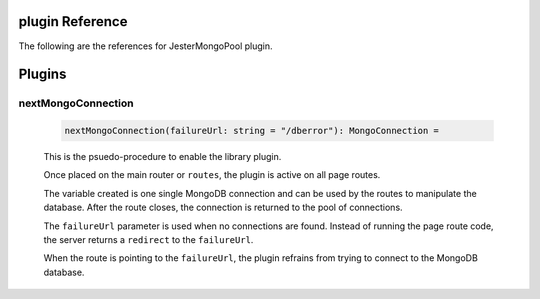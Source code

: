 plugin Reference
==============================================================================

The following are the references for JesterMongoPool plugin.

Plugins
=======

.. _nextMongoConnection.plugin:
nextMongoConnection
---------------------------------------------------------

    .. code:: nim

        nextMongoConnection(failureUrl: string = "/dberror"): MongoConnection =

    This is the psuedo-procedure to enable the library plugin.

    Once placed on the main router or ``routes``, the plugin is active on
    all page routes.

    The variable created is one single MongoDB connection and can be used
    by the routes to manipulate the database. After the route closes, the
    connection is returned to the pool of connections.

    The ``failureUrl`` parameter is used when no connections are found. Instead
    of running the page route code, the server returns a ``redirect`` to the
    ``failureUrl``.

    When the route is pointing to the ``failureUrl``, the plugin refrains
    from trying to connect to the MongoDB database.
